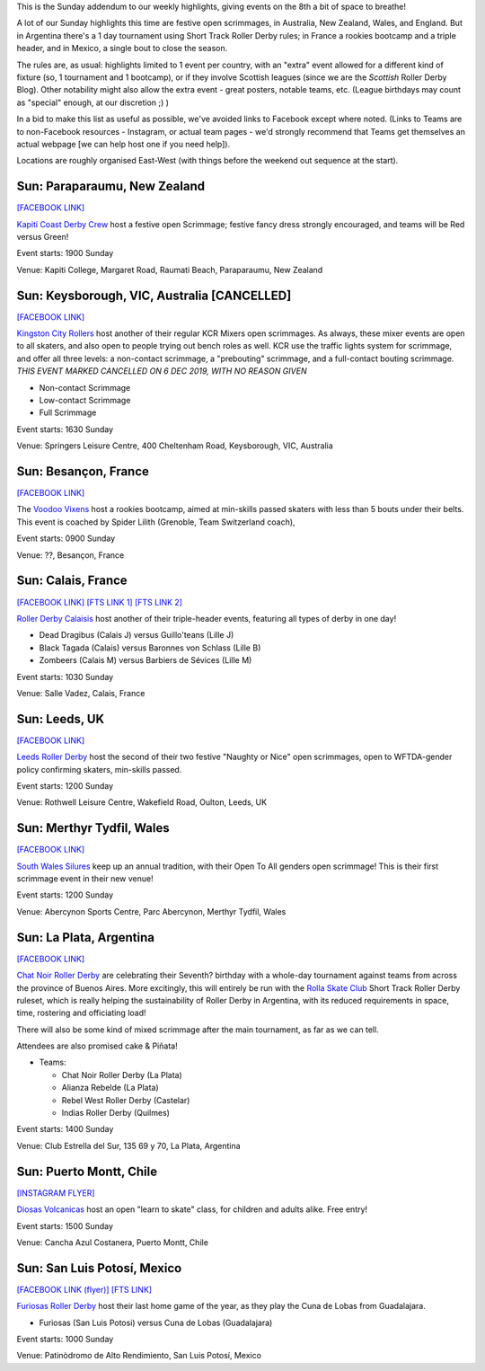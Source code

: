 .. title: Weekend Highlights: 08 Dec 2019 (SUNDAY)
.. slug: weekendhighlights-08122019
.. date: 2019-12-04 14:00:00 UTC+00:00
.. tags: weekend highlights, sunday addendum, argentine roller derby, short track roller derby, mexican roller derby, french roller derby, british roller derby, welsh roller derby, new zealand roller derby, australian roller derby, chilean roller derby
.. category:
.. link:
.. description:
.. type: text
.. author: aoanla

This is the Sunday addendum to our weekly highlights, giving events on the 8th a bit of space to breathe!

A lot of our Sunday highlights this time are festive open scrimmages, in Australia, New Zealand, Wales, and England. But in Argentina there's a 1 day tournament using Short Track Roller Derby rules; in France a rookies bootcamp and a triple header, and in Mexico, a single bout to close the season.


The rules are, as usual: highlights limited to 1 event per country, with an "extra" event allowed for a different kind of fixture
(so, 1 tournament and 1 bootcamp), or if they involve Scottish leagues (since we are the *Scottish* Roller Derby Blog).
Other notability might also allow the extra event - great posters, notable teams, etc. (League birthdays may count as "special" enough, at our discretion ;) )

In a bid to make this list as useful as possible, we've avoided links to Facebook except where noted.
(Links to Teams are to non-Facebook resources - Instagram, or actual team pages - we'd strongly recommend that Teams
get themselves an actual webpage [we can help host one if you need help]).

Locations are roughly organised East-West (with things before the weekend out sequence at the start).

.. image:: /images/2019/12/08Dec-wkly-map.png
  :alt: Map of all events (coded by type)
  :width: 100 %

.. TEASER_END

Sun: Paraparaumu, New Zealand
--------------------------------

`[FACEBOOK LINK]`__

.. __: https://www.facebook.com/events/733727193772403/


`Kapiti Coast Derby Crew`_ host a festive open Scrimmage; festive fancy dress strongly encouraged, and teams will be Red versus Green!

.. _Kapiti Coast Derby Crew: https://www.instagram.com/kapiticoastderbycrew

Event starts: 1900 Sunday

Venue: Kapiti College, Margaret Road, Raumati Beach, Paraparaumu, New Zealand

Sun: Keysborough, VIC, Australia [CANCELLED]
----------------------------------------------

`[FACEBOOK LINK]`__

.. __: https://www.facebook.com/events/459128127979862/


`Kingston City Rollers`_ host another of their regular KCR Mixers open scrimmages. As always, these mixer events are open to all skaters, and also open to people trying out bench roles as well. KCR use the traffic lights system for scrimmage, and offer all three levels: a non-contact scrimmage, a "prebouting" scrimmage, and a full-contact bouting scrimmage. *THIS EVENT MARKED CANCELLED ON 6 DEC 2019, WITH NO REASON GIVEN*

.. _Kingston City Rollers: https://www.kingstoncityrollers.com.au/

- Non-contact Scrimmage
- Low-contact Scrimmage
- Full Scrimmage

Event starts: 1630 Sunday

Venue: Springers Leisure Centre, 400 Cheltenham Road, Keysborough, VIC, Australia

Sun: Besançon, France
--------------------------------

`[FACEBOOK LINK]`__

.. __: https://www.facebook.com/events/2417457678511287/


The `Voodoo Vixens`_ host a rookies bootcamp, aimed at min-skills passed skaters with less than 5 bouts under their belts. This event is coached by Spider Lilith (Grenoble, Team Switzerland coach),

.. _Voodoo Vixens: https://www.instagram.com/rollerderbygrandbesancon

Event starts: 0900 Sunday

Venue: ??, Besançon, France

Sun: Calais, France
--------------------------------

`[FACEBOOK LINK]`__
`[FTS LINK 1]`__
`[FTS LINK 2]`__

.. __: https://www.facebook.com/events/2520216924730365/
.. __: http://www.flattrackstats.com/node/112103
.. __: http://www.flattrackstats.com/node/112104


`Roller Derby Calaisis`_ host another of their triple-header events, featuring all types of derby in one day!

.. _Roller Derby Calaisis: http://rollerderbycalaisis.fr/

- Dead Dragibus (Calais J) versus Guillo'teans (Lille J)
- Black Tagada (Calais) versus Baronnes von Schlass (Lille B)
- Zombeers (Calais M) versus Barbiers de Sévices (Lille M)

Event starts: 1030 Sunday

Venue: Salle Vadez, Calais, France

Sun: Leeds, UK
--------------------------------

`[FACEBOOK LINK]`__

.. __: https://www.facebook.com/events/2841705939179457/


`Leeds Roller Derby`_ host the second of their two festive "Naughty or Nice" open scrimmages, open to WFTDA-gender policy confirming skaters, min-skills passed.

.. _Leeds Roller Derby: https://leedsrollerderby.com/

Event starts: 1200 Sunday

Venue: Rothwell Leisure Centre, Wakefield Road, Oulton, Leeds, UK



Sun: Merthyr Tydfil, Wales
--------------------------------

`[FACEBOOK LINK]`__

.. __: https://www.facebook.com/events/391216421784486/

`South Wales Silures`_ keep up an annual tradition, with their Open To All genders open scrimmage! This is their first scrimmage event in their new venue!

.. _South Wales Silures: https://www.instagram.com/swsrollerderby/


Event starts: 1200 Sunday

Venue: Abercynon Sports Centre, Parc Abercynon, Merthyr Tydfil, Wales



Sun: La Plata, Argentina
--------------------------------

`[FACEBOOK LINK]`__

.. __: https://www.facebook.com/events/282646272645047/

`Chat Noir Roller Derby`_ are celebrating their Seventh? birthday with a whole-day tournament against teams from across the province of Buenos Aires. More excitingly, this will entirely be run with the `Rolla Skate Club`_ Short Track Roller Derby ruleset, which is really helping the sustainability of Roller Derby in Argentina, with its reduced requirements in space, time, rostering and officiating load!

There will also be some kind of mixed scrimmage after the main tournament, as far as we can tell.

Attendees are also promised cake & Piñata!

.. _Chat Noir Roller Derby: https://www.instagram.com/chatnoir.rd/
.. _Rolla Skate Club: https://rollaskateclub.com/short-track-roller-derby-resources/

- Teams:

  - Chat Noir Roller Derby (La Plata)
  - Alianza Rebelde (La Plata)
  - Rebel West Roller Derby (Castelar)
  - Indias Roller Derby (Quilmes)

Event starts: 1400 Sunday

Venue: Club Estrella del Sur, 135 69 y 70, La Plata, Argentina

Sun: Puerto Montt, Chile
--------------------------------

`[INSTAGRAM FLYER]`__

.. __: https://www.instagram.com/p/B5fBuSHlMe2/

`Diosas Volcanicas`_ host an open "learn to skate" class, for children and adults alike. Free entry!

.. _Diosas Volcanicas: https://www.instagram.com/diosas.volcanicas/

Event starts: 1500 Sunday

Venue: Cancha Azul Costanera, Puerto Montt, Chile


Sun: San Luis Potosí, Mexico
--------------------------------

`[FACEBOOK LINK (flyer)]`__
`[FTS LINK]`__

.. __: https://www.facebook.com/furiosasrollerderby/photos/a.983937448386830/2539038539543372/?type=3&theater
.. __: http://www.flattrackstats.com/bouts/112519/overview


`Furiosas Roller Derby`_ host their last home game of the year, as they play the Cuna de Lobas from Guadalajara.

.. _Furiosas Roller Derby: https://www.instagram.com/furiosas_rd_slp/

- Furiosas (San Luis Potosi) versus Cuna de Lobas (Guadalajara)

Event starts: 1000 Sunday

Venue: Patinòdromo de Alto Rendimiento, San Luis Potosí, Mexico



..
  Sun:
  --------------------------------

  `[FACEBOOK LINK]`__
  `[FTS LINK]`__

  .. __:
  .. __:


  `name`_ .

  .. _name:

  -

  Event starts:

  Venue:
